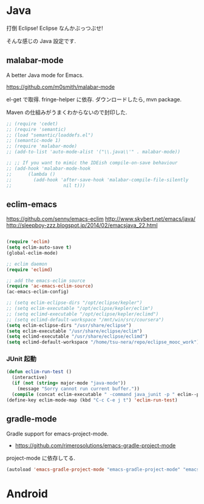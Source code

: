 * Java
打倒 Eclipse! Eclipse なんかぶっつぶせ!

そんな感じの Java 設定です.

** malabar-mode
A better Java mode for Emacs.

https://github.com/m0smith/malabar-mode

el-get で取得. fringe-helper に依存. ダウンロードしたら, mvn package.

Maven の仕組みがうまくわからないので封印した.

#+begin_src emacs-lisp
;; (require 'cedet)
;; (require 'semantic)
;; (load "semantic/loaddefs.el")
;; (semantic-mode 1)
;; (require 'malabar-mode)
;; (add-to-list 'auto-mode-alist '("\\.java\\'" . malabar-mode))

;; ;; If you want to mimic the IDEish compile-on-save behaviour
;; (add-hook 'malabar-mode-hook
;;      (lambda () 
;;        (add-hook 'after-save-hook 'malabar-compile-file-silently
;;                   nil t)))
#+end_src

** eclim-emacs

https://github.com/senny/emacs-eclim
http://www.skybert.net/emacs/java/
http://sleepboy-zzz.blogspot.jp/2014/02/emacsjava_22.html

#+begin_src emacs-lisp

(require 'eclim)
(setq eclim-auto-save t)
(global-eclim-mode)

;; eclim daemon
(require 'eclimd)

;; add the emacs-eclim source
(require 'ac-emacs-eclim-source)
(ac-emacs-eclim-config)

;; (setq eclim-eclipse-dirs "/opt/eclipse/kepler")
;; (setq eclim-executable "/opt/eclipse/kepler/eclim")
;; (setq eclimd-executable "/opt/eclipse/kepler/eclimd")
;; (setq eclimd-default-workspace "/mnt/win/src/coursera")
(setq eclim-eclipse-dirs "/usr/share/eclipse")
(setq eclim-executable "/usr/share/eclipse/eclim")
(setq eclimd-executable "/usr/share/eclipse/eclimd")
(setq eclimd-default-workspace "/home/tsu-nera/repo/eclipse_mooc_work")

#+end_src

*** JUnit 起動

#+begin_src emacs-lisp
(defun eclim-run-test ()
  (interactive)
  (if (not (string= major-mode "java-mode"))
    (message "Sorry cannot run current buffer."))
  (compile (concat eclim-executable " -command java_junit -p " eclim--project-name " -t " (eclim-package-and-class))))
(define-key eclim-mode-map (kbd "C-c C-e j t") 'eclim-run-test)
#+end_src

** gradle-mode
   Gradle support for emacs-project-mode.
   - https://github.com/rimerosolutions/emacs-gradle-project-mode

  project-mode に依存してる.

#+begin_src emacs-lisp
(autoload 'emacs-gradle-project-mode "emacs-gradle-project-mode" "emacs-gradle-Project Mode" t)
#+end_src

* Android
